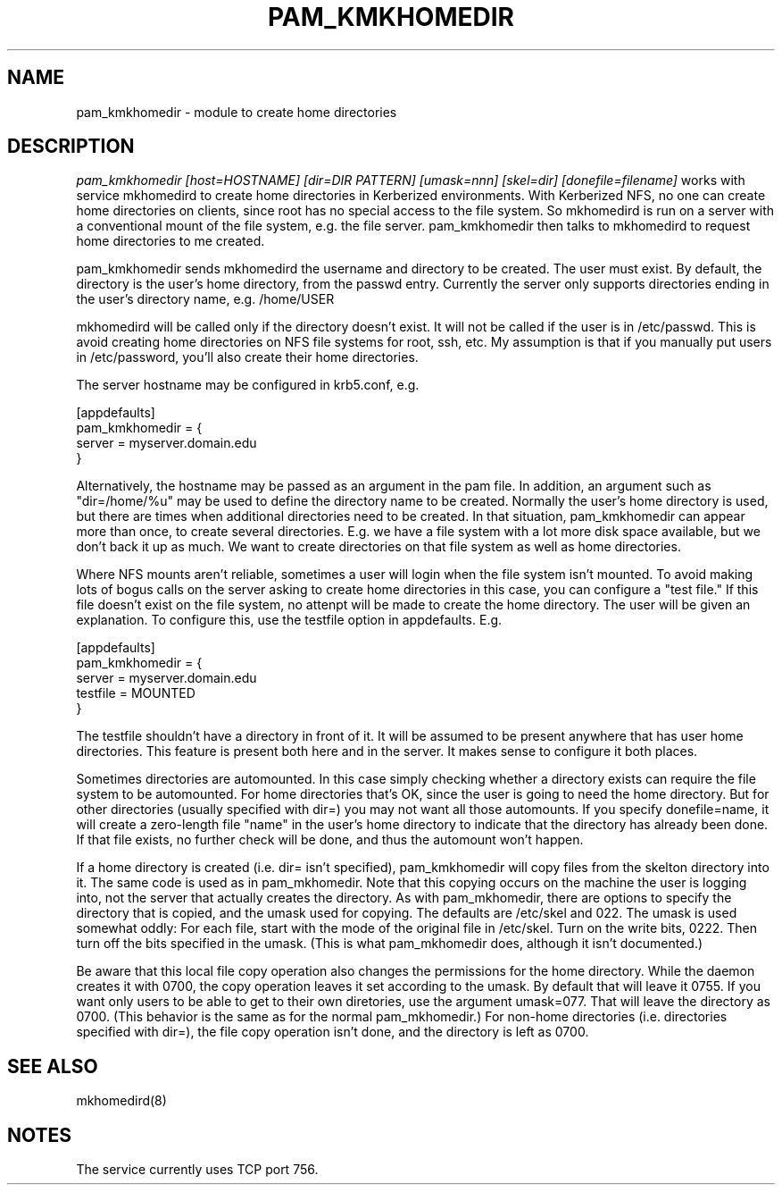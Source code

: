 .TH PAM_KMKHOMEDIR 8
.SH NAME
pam_kmkhomedir \- module to create home directories
.SH DESCRIPTION
.I  pam_kmkhomedir [host=HOSTNAME] [dir=DIR PATTERN] [umask=nnn] [skel=dir] [donefile=filename]
works with service mkhomedird to create home directories in Kerberized
environments. With Kerberized NFS, no one can create home directories on 
clients, since root has no special access to the file system.
So mkhomedird is run on a server with a conventional mount of the
file system, e.g. the file server. pam_kmkhomedir then talks to
mkhomedird to request home directories to me created.
.PP
pam_kmkhomedir sends mkhomedird the username and directory to be
created. The user must exist. By default, the directory is the user's home directory,
from the passwd entry. Currently the server only supports directories
ending in the user's directory name, e.g. /home/USER
.PP
mkhomedird will be called only if the directory doesn't exist. It will not
be called if the user is in /etc/passwd. This is avoid creating home directories
on NFS file systems for root, ssh, etc. My assumption is that if you manually
put users in /etc/password, you'll also create their home directories.
.PP
The server hostname may be configured in krb5.conf, e.g.
.PP
.nf
[appdefaults]
pam_kmkhomedir = {
     server = myserver.domain.edu
}
.fi
.PP
Alternatively, the hostname may be passed as an argument in the pam file. In addition,
an argument such as "dir=/home/%u" may be used to define the directory name to be
created. Normally the user's home directory is used, but there are times when additional
directories need to be created. In that situation, pam_kmkhomedir can appear more than
once, to create several directories. E.g. we have a file system with a lot more disk
space available, but we don't back it up as much. We want to create directories on
that file system as well as home directories.
.PP
Where NFS mounts aren't reliable, sometimes a user will login when the file system isn't
mounted. To avoid making lots of bogus calls on the server asking to create home directories
in this case, you can configure a "test file." If this file doesn't exist on the file system,
no attenpt will be made to create the home directory. The user will be given an explanation.
To configure this, use the testfile option in appdefaults. E.g.
.PP
.nf
[appdefaults]
pam_kmkhomedir = {
     server = myserver.domain.edu
     testfile = MOUNTED
}
.fi
.PP
The testfile shouldn't have a directory in front of it. It will be assumed to be
present anywhere that has user home directories. This feature is present both
here and in the server. It makes sense to configure it both places.
.PP
Sometimes directories are automounted. In this case simply checking whether a
directory exists can require the file system to be automounted. For home directories
that's OK, since the user is going to need the home directory. But for other directories
(usually specified with dir=) you may not want all those automounts. If you specify
donefile=name, it will create a zero-length file "name" in the user's home directory
to indicate that the directory has already been done. If that file exists, no
further check will be done, and thus the automount won't happen.
.PP
If a home directory is created (i.e. dir= isn't specified),
pam_kmkhomedir will copy files from the skelton
directory into it. The same code is used as in pam_mkhomedir. Note that this copying
occurs on the machine the user is logging into, not the server that actually creates
the directory. As with pam_mkhomedir, there are options to specify the directory
that is copied, and the umask used for copying. The defaults are /etc/skel and 022.
The umask is used somewhat oddly: For each file, start with the mode of the original
file in /etc/skel. Turn on the write bits, 0222. Then turn off the bits specified in
the umask. (This is
what pam_mkhomedir does, although it isn't documented.)
.PP
Be aware that this local file copy operation also changes the permissions
for the home directory. While the daemon creates it with 0700, the copy
operation leaves it set according to the umask. By default that will leave
it 0755. If you want only users to be able to get to their own diretories, use the
argument umask=077. That will leave the directory as 0700.
(This behavior is the same as for the normal
pam_mkhomedir.) For non-home directories (i.e. directories specified with dir=),
the file copy operation isn't done, and the directory is left as 0700.
.PP
.SH "SEE ALSO"
mkhomedird(8)
.SH "NOTES"
The service currently uses TCP port 756.

